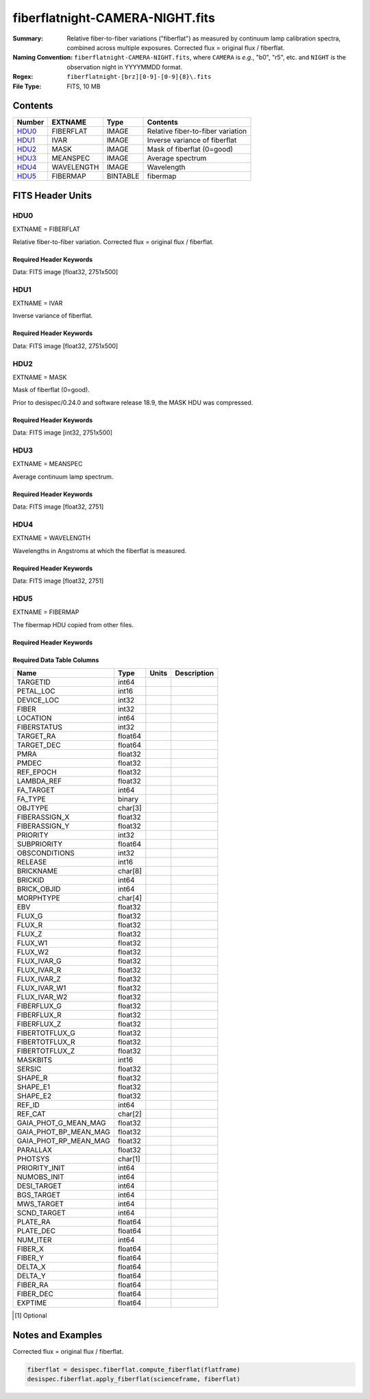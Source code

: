 ================================
fiberflatnight-CAMERA-NIGHT.fits
================================

:Summary: Relative fiber-to-fiber variations ("fiberflat") as measured by
    continuum lamp calibration spectra, combined across multiple exposures.
    Corrected flux = original flux / fiberflat.
:Naming Convention: ``fiberflatnight-CAMERA-NIGHT.fits``, where ``CAMERA`` is
    *e.g.*, "b0", "r5", etc. and ``NIGHT`` is the observation night in
    YYYYMMDD format.
:Regex: ``fiberflatnight-[brz][0-9]-[0-9]{8}\.fits``
:File Type: FITS, 10 MB

Contents
========

====== ========== ======== =================================
Number EXTNAME    Type     Contents
====== ========== ======== =================================
HDU0_  FIBERFLAT  IMAGE    Relative fiber-to-fiber variation
HDU1_  IVAR       IMAGE    Inverse variance of fiberflat
HDU2_  MASK       IMAGE    Mask of fiberflat (0=good)
HDU3_  MEANSPEC   IMAGE    Average spectrum
HDU4_  WAVELENGTH IMAGE    Wavelength
HDU5_  FIBERMAP   BINTABLE fibermap
====== ========== ======== =================================


FITS Header Units
=================

HDU0
----

EXTNAME = FIBERFLAT

Relative fiber-to-fiber variation.  Corrected flux = original flux / fiberflat.

Required Header Keywords
~~~~~~~~~~~~~~~~~~~~~~~~

.. collapse:: Required Header Keywords table

    .. rst-class:: keywords

    ============= =========================================================== ======= ====================================================
    KEY           Example Value                                               Type    Comment
    ============= =========================================================== ======= ====================================================
    NAXIS1        2751                                                        int
    NAXIS2        500                                                         int
    EXPID         91342                                                       int     Exposure number
    EXPFRAME      0                                                           int     Frame number
    FLAVOR        science                                                     str     Observation type
    SEQUENCE      Spectrographs                                               str     OCS Sequence name
    PURPOSE       Main Survey                                                 str     Purpose of observing night
    PROGRAM       CALIB DESI-CALIB-00 LEDs only                               str     Program name
    PROPID        2020B-5000                                                  str     Proposal ID
    OBSERVER      DESIObserver                                                str     Names of observers
    LEAD          RunManager                                                  str     Lead observer
    INSTRUME      DESI                                                        str     Instrument name
    OBSERVAT      KPNO                                                        str     Observatory name
    OBS-LAT       31.96403                                                    str     [deg] Observatory latitude
    OBS-LONG      -111.59989                                                  str     [deg] Observatory east longitude
    OBS-ELEV      2097.0                                                      float   [m] Observatory elevation
    TELESCOP      KPNO 4.0-m telescope                                        str     Telescope name
    CORRCTOR      DESI Corrector                                              str     Corrector Identification
    NIGHT         20210606                                                    int     Observing night
    TIMESYS       UTC                                                         str     Time system used for date-obs
    DATE-OBS      2021-06-07T00:37:22.927269888                               str     [UTC] Observation data and start tim
    TIME-OBS      2021-06-06T00:37:22.927269888                               str     [UTC] Observation start time
    MJD-OBS       59372.02595981                                              float   Modified Julian Date of observation
    OPENSHUT      2021-06-07T00:37:23.710751                                  Unknown Time shutter opened
    ST            10:13:31.760000                                             str     Local Sidereal time at observation start (HH:MM
    EXPTIME       120.04                                                      float   [s] Actual exposure time
    DELTARA       0.0                                                         float   [arcsec] Offset], right ascension, observer inp
    DELTADEC      0.0                                                         float   [arcsec] Offset], declination, observer input
    VCCD          ON                                                          str     True (ON) if CCD voltage is on
    VCCDON        2021-05-19T22:18:47.035384                                  str     Time when CCD voltage was turned on
    VCCDSEC       1563696.6                                                   float   [s] CCD on time in seconds
    EQUINOX       2000.0                                                      float   Epoch of observation
    SPECGRPH      0                                                           int     Spectrograph logical name (SP)
    SPECID        4                                                           int     Spectrograph serial number (SM)
    FEEBOX        lbnl081                                                     str     CCD Controller serial number
    VESSEL        15                                                          int     Cryostat serial number
    FEEVER        v20160312                                                   str     CCD Controller version
    FEEPOWER      ON                                                          str     FEE power status
    FEEDMASK      2134851391                                                  int     FEE dac mask
    FEECMASK      1048575                                                     int     FEE clk mask
    CCDTEMP       850.0                                                       float   [deg C] CCD controller CCD temperature
    RADESYS       FK5                                                         str     Coordinate reference frame of major/minor axes
    DOSVER        trunk                                                       str     DOS software version
    OCSVER        1.2                                                         float   OCS software version
    CONSTVER      DESI:CURRENT                                                str     Constants version
    INIFILE       /data/msdos/dos_home/architectures/kpno/desi.ini            str     DOS Configuration
    CLOCK0        3.9999,-4.0002                                              str     [V] high rail, low rail
    CCDSECD       [2049:4096, 2049:4096]                                      str     CCD section for quadrant D
    CLOCK17       3.9999,-4.0002                                              str     [V] high rail, low rail
    DELAYS        13, 13, 25, 25, 8, 3000, 7, 7, 400, 7                       str     [10] Delay settings
    BIASSECD      [2117:2180, 2114:4161]                                      str     Bias section for quadrant D
    DATASECD      [2181:4228, 2114:4161]                                      str     Data section for quadrant D
    CLOCK14       3.0,-7.0002                                                 str     [V] high rail, low rail
    PRRSECC       [5:2052, 4162:4162]                                         str     Row prescan section for quadrant C
    CCDSECC       [1:2048, 2049:4096]                                         str     CCD section for quadrant C
    CPUTEMP       56.0097                                                     float   [deg C] CCD controller CPU temperature
    BIASSECA      [2053:2116, 2:2049]                                         str     Bias section for quadrant A
    DAC13         -5.0006,-4.9816                                             str     [V] set value, measured value
    OFFSET5       -1.100000023841858,0.0105                                   str     [V] set value, measured value
    DAC0          15.9998,15.965                                              str     [V] set value, measured value
    DAC11         26.9998,26.9049                                             str     [V] set value, measured value
    OFFSET6       -1.100000023841858,0.0158                                   str     [V] set value, measured value
    OFFSET2       -1.5,15.8311                                                str     [V] set value, measured value
    CLOCK15       0.0,0.0                                                     str     [V] high rail, low rail
    TRIMSECB      [2181:4228, 2:2049]                                         str     Trim section for quadrant B
    ORSECC        [5:2052, 2082:2113]                                         str     Row overscan section for quadrant C
    BIASSECB      [2117:2180, 2:2049]                                         str     Bias section for quadrant B
    OFFSET1       -1.5,15.8208                                                str     [V] set value, measured value
    ORSECA        [5:2052, 2050:2081]                                         str     Row overscan section for quadrant A
    CAMERA        b0                                                          str     Camera name
    CLOCK1        3.9999,-4.0002                                              str     [V] high rail, low rail
    DETSECC       [1:2048, 2049:4096]                                         str     Detector section for quadrant C
    DAC5          0.0,0.0158                                                  str     [V] set value, measured value
    TRIMSECC      [5:2052, 2114:4161]                                         str     Trim section for quadrant C
    DAC7          0.0,0.0105                                                  str     [V] set value, measured value
    DAC3          15.9998,15.965                                              str     [V] set value, measured value
    ORSECD        [2181:4228, 2082:2113]                                      str     Row bias section for quadrant D
    CCDSECB       [2049:4096, 1:2048]                                         str     CCD section for quadrant B
    DAC1          15.9998,15.8208                                             str     [V] set value, measured value
    DAC8          26.9998,26.6081                                             str     [V] set value, measured value
    CCDSIZE       4162,4232                                                   str     CCD size in pixels (rows, columns)
    CASETEMP      56.3689                                                     float   [deg C] CCD controller case temperature
    PRESECA       [1:4, 2:2049]                                               str     Prescan section for quadrant A
    CLOCK3        6.9999,-2.0001                                              str     [V] high rail, low rail
    SETTINGS      detectors_sm_20210128.json                                  str     Name of DESI CCD settings file
    OFFSET3       -1.5,15.965                                                 str     [V] set value, measured value
    OFFSET0       -1.5,15.965                                                 str     [V] set value, measured value
    DETSECD       [2049:4096, 2049:4096]                                      str     Detector section for quadrant D
    AMPSECB       [2049:4096, 2048:1]                                         str     AMP section for quadrant B
    DATASECA      [5:2052, 2:2049]                                            str     Data section for quadrant A
    CLOCK2        3.9999,-4.0002                                              str     [V] high rail, low rail
    BLDTIME       0.3504                                                      float   [s] Time to build image
    CCDNAME       CCDSM4B                                                     str     CCD name
    PRRSECA       [5:2052, 1:1]                                               str     Row prescan section for quadrant A
    DAC14         0.0,0.8216                                                  str     [V] set value, measured value
    CCDCFG        default_sta_20210128.cfg                                    str     CCD configuration file
    PRESECB       [4229:4232, 2:2049]                                         str     Prescan section for quadrant B
    CDSPARMS      400, 400, 8, 1000                                           str     CDS parameters
    CRYOTEMP [1]_ 162.97                                                      float   [deg K] Cryostat CCD temperature
    CLOCK6        3.9999,-4.0002                                              str     [V] high rail, low rail
    DATASECB      [2181:4228, 2:2049]                                         str     Data section for quadrant B
    CLOCK11       0.0,0.0                                                     str     [V] high rail, low rail
    DAC9          26.9998,26.9346                                             str     [V] set value, measured value
    DAC2          15.9998,15.8208                                             str     [V] set value, measured value
    DAC6          0.0,0.0158                                                  str     [V] set value, measured value
    DETSECA       [1:2048, 1:2048]                                            str     Detector section for quadrant A
    CLOCK13       3.0,-7.0002                                                 str     [V] high rail, low rail
    DATASECC      [5:2052, 2114:4161]                                         str     Data section for quadrant C
    CLOCK16       0.0,0.0                                                     str     [V] high rail, low rail
    CLOCK9        3.0,-7.0002                                                 str     [V] high rail, low rail
    TRIMSECA      [5:2052, 2:2049]                                            str     Trim section for quadrant A
    DAC15         19.9997,20.0616                                             str     [V] set value, measured value
    AMPSECD       [4096:2049, 4096:2049]                                      str     AMP section for quadrant D
    DAC17         -0.0,0.0366                                                 str     [V] set value, measured value
    DETSECB       [2049:4096, 1:2048]                                         str     Detector section for quadrant B
    PRRSECD       [2181:4228, 4162:4162]                                      str     Row prescan section for quadrant D
    PRRSECB       [2181:4228, 1:1]                                            str     Row prescan section for quadrant B
    CLOCK8        3.0,-7.0002                                                 str     [V] high rail, low rail
    OFFSET4       -1.100000023841858,0.0053                                   str     [V] set value, measured value
    AMPSECC       [2048:1, 2049:4096]                                         str     AMP section for quadrant C
    CCDTMING      flatdark_sta_timing.txt                                     str     CCD timing file
    TRIMSECD      [2181:4228, 2114:4161]                                      str     Trim section for quadrant D
    CCDPREP       purge,clear                                                 str     CCD prep actions
    CLOCK18       3.9999,-4.0002                                              str     [V] high rail, low rail
    PRESECD       [4229:4232, 2114:4161]                                      str     Prescan section for quadrant D
    DAC4          0.0,0.0105                                                  str     [V] set value, measured value
    DAC16         0.0,65.6502                                                 str     [V] set value, measured value
    BIASSECC      [2053:2116, 2114:4161]                                      str     Bias section for quadrant C
    ORSECB        [2181:4228, 2050:2081]                                      str     Row overscan section for quadrant B
    CLOCK10       3.0,-7.0002                                                 str     [V] high rail, low rail
    DETECTOR      sn22797                                                     str     Detector (ccd) identification
    CLOCK7        6.9999,-2.0001                                              str     [V] high rail, low rail
    DAC10         26.9998,26.8456                                             str     [V] set value, measured value
    CLOCK5        3.9999,-4.0002                                              str     [V] high rail, low rail
    AMPSECA       [1:2048, 1:2048]                                            str     AMP section for quadrant A
    CLOCK12       3.0,-7.0002                                                 str     [V] high rail, low rail
    PRESECC       [1:4, 2114:4161]                                            str     Prescan section for quadrant C
    CRYOPRES [1]_ 1.002e-07                                                   str     [mb] Cryostat pressure (IP)
    DAC12         4.9997,22.62                                                str     [V] set value, measured value
    OFFSET7       -1.100000023841858,0.0105                                   str     [V] set value, measured value
    CLOCK4        3.9999,-4.0002                                              str     [V] high rail, low rail
    DIGITIME      54.7987                                                     float   [s] Time to digitize image
    PGAGAIN       5                                                           int     Controller gain
    CCDSECA       [1:2048, 1:2048]                                            str     CCD section for quadrant A
    REQTIME       120.0                                                       float   [s] Requested exposure time
    OBSID         kp4m20210607t003722                                         str     Unique observation identifier
    PROCTYPE      RAW                                                         str     Data processing level
    PRODTYPE      image                                                       str     Data product type
    CHECKSUM      9aCgFaCZ9aCdCaCZ                                            str     HDU checksum updated 2022-02-06T08:13:11
    DATASUM       4268167737                                                  str     data unit checksum updated 2022-02-06T08:13:11
    GAINA         1.133                                                       float   e/ADU (gain applied to image)
    SATULEVA      65535.0                                                     float   saturation or non lin. level, in ADU, inc. bias
    OSTEPA        1.2530904947198                                             float   ADUs (max-min of median overscan per row)
    OMETHA        AVERAGE                                                     str     use average overscan
    OVERSCNA      1209.671055084825                                           float   ADUs (gain not applied)
    OBSRDNA       4.085456675058811                                           float   electrons (gain is applied)
    SATUELEA      72880.5976945889                                            float   saturation or non lin. level, in electrons
    GAINB         1.117                                                       float   e/ADU (gain applied to image)
    SATULEVB      65535.0                                                     float   saturation or non lin. level, in ADU, inc. bias
    OSTEPB        1.01353762880899                                            float   ADUs (max-min of median overscan per row)
    OMETHB        AVERAGE                                                     str     use average overscan
    OVERSCNB      1198.692841450332                                           float   ADUs (gain not applied)
    OBSRDNB       2.953525302217383                                           float   electrons (gain is applied)
    SATUELEB      71863.65509609997                                           float   saturation or non lin. level, in electrons
    GAINC         1.122                                                       float   e/ADU (gain applied to image)
    SATULEVC      65535.0                                                     float   saturation or non lin. level, in ADU, inc. bias
    OSTEPC        1.285695178230526                                           float   ADUs (max-min of median overscan per row)
    OMETHC        AVERAGE                                                     str     use average overscan
    OVERSCNC      1190.789779784249                                           float   ADUs (gain not applied)
    OBSRDNC       3.539433190358737                                           float   electrons (gain is applied)
    SATUELEC      72194.20386708208                                           float   saturation or non lin. level, in electrons
    GAIND         1.122                                                       float   e/ADU (gain applied to image)
    SATULEVD      65535.0                                                     float   saturation or non lin. level, in ADU, inc. bias
    OSTEPD        0.9090212500377675                                          float   ADUs (max-min of median overscan per row)
    OMETHD        AVERAGE                                                     str     use average overscan
    OVERSCND      1181.653571158484                                           float   ADUs (gain not applied)
    OBSRDND       3.286804241230265                                           float   electrons (gain is applied)
    SATUELED      72204.4546931602                                            float   saturation or non lin. level, in electrons
    FIBERMIN      0                                                           int
    LONGSTRN      OGIP 1.0                                                    str     The OGIP Long String Convention may be used.
    MODULE        CI                                                          str     Image Sources/Component
    FRAMES        None                                                        Unknown Number of Frames in Archive
    COSMSPLT      F                                                           bool    Cosmics split exposure if true
    MAXSPLIT      0                                                           int     Number of allowed exposure splits
    OBSTYPE       FLAT                                                        str     Spectrograph observation type
    MANIFEST      F                                                           bool    DOS exposure manifest
    OBJECT                                                                    str     Object name
    NTSSURVY [1]_ na                                                          str     NTS survey name
    SEQID         3 requests                                                  str     Exposure sequence identifier
    SEQNUM        1                                                           int     Number of exposure in sequence
    SEQTOT        3                                                           int     Total number of exposures in sequence
    SEQSTART [1]_ 2021-06-07T00:37:19.875612                                  str     Start time of sequence processing
    CAMSHUT       open                                                        str     Shutter status during observation
    WHITESPT [1]_ T                                                           bool    Telescope is at whitespot
    ZENITH [1]_   F                                                           bool    Telescope is at zenith
    SEANNEX [1]_  F                                                           bool    Telescope is at SE annex
    BEYONDP [1]_  F                                                           bool    Telescope is beyond pole
    FIDUCIAL [1]_ off                                                         str     Fiducials status during observation
    AIRMASS [1]_  1.521278                                                    float   Airmass
    FOCUS [1]_    1143.6,-727.1,-829.6,5.1,35.1,-0.0                          str     Telescope focus settings
    PMREADY [1]_  T                                                           bool    Primary mirror ready
    DOMEAZ [1]_   106.784                                                     float   [deg] Dome azimuth angle
    DOMINPOS [1]_ T                                                           bool    Dome is in position
    GUIDOFFR [1]_ 0.0                                                         float   [arcsec] Cummulative guider offset (RA)
    GUIDOFFD [1]_ -0.0                                                        float   [arcsec] Cummulative guider offset (dec)
    SUNRA [1]_    75.340488                                                   float   [deg] Sun RA at start of exposure
    SUNDEC [1]_   22.752292                                                   float   [deg] Sun declination at start of exposure
    MOONDEC [1]_  11.86839                                                    float   [deg] Moon declination at start of exposure
    MOONRA [1]_   37.518292                                                   float   [deg] Moon RA at start of exposure
    MOONSEP [1]_  56.776                                                      float   [deg] Moon Separation
    MOUNTAZ [1]_  286.506397                                                  float   [deg] Mount azimuth angle
    MOUNTDEC [1]_ 31.963302                                                   float   [deg] Mount declination
    MOUNTEL [1]_  41.036698                                                   float   [deg] Mount elevation angle
    MOUNTHA [1]_  58.478595                                                   float   [deg] Mount hour angle
    INCTRL [1]_   F                                                           bool    DESI in control
    INPOS [1]_    T                                                           bool    Mount in position
    MNTOFFD [1]_  -0.0                                                        float   [arcsec] Mount offset (dec)
    MNTOFFR [1]_  -0.0                                                        float   [arcsec] Mount offset (RA)
    PARALLAC [1]_ 73.493607                                                   float   [deg] Parallactic angle
    SKYDEC [1]_   31.963302                                                   float   [deg] Telescope declination (pointing on sky)
    SKYRA [1]_    94.904717                                                   float   [deg] Telescope right ascension (pointing on sk
    TARGTDEC [1]_ 31.963305                                                   float   [deg] Target declination (to TCS)
    TARGTRA [1]_  88.232751                                                   float   [deg] Target right ascension (to TCS)
    TARGTAZ [1]_  288.686999                                                  float   [deg] Target azimuth
    TARGTEL [1]_  35.641227                                                   float   [deg] Target elevation
    TRGTOFFD [1]_ 0.0                                                         float   [arcsec] Telescope target offset (dec)
    TRGTOFFR [1]_ 0.0                                                         float   [arcsec] Telescope target offset (RA)
    ZD [1]_       48.963302                                                   float   [deg] Telescope zenith distance
    TCSST [1]_    10:13:31.995                                                str     Local Sidereal time reported by TCS (HH:MM:SS)
    TCSMJD [1]_   59372.026394                                                float   MJD reported by TCS
    SEEING [1]_   None                                                        Unknown [arcsec] ETC/PM seeing
    TRANSPAR [1]_ None                                                        Unknown ETC/PM transparency
    ADCCORR       F                                                           bool    Correct pointing for ADC setting if True
    ADC1PHI [1]_  123.200072                                                  float   [deg] ADC 1 angle
    ADC2PHI [1]_  151.330141                                                  float   [deg] ADC 2 angle
    ADC1HOME [1]_ F                                                           bool    ADC 1 at home position if True
    ADC2HOME [1]_ F                                                           bool    ADC 2 at home position if True
    ADC1NREV [1]_ 0.0                                                         float   ADC 1 number of revs
    ADC2NREV [1]_ -1.0                                                        float   ADC 2 number of revs
    ADC1STAT [1]_ STOPPED                                                     str     ADC 1 status
    ADC2STAT [1]_ STOPPED                                                     str     ADC 2 status
    HEXPOS [1]_   1143.6,-727.1,-829.6,5.1,35.1,-0.0                          str     Hexapod position
    HEXTRIM [1]_  0.0,0.0,0.0,0.0,0.0,0.0                                     str     Hexapod trim values
    ROTOFFST [1]_ 0.0                                                         float   [arcsec] Rotator offset
    ROTENBLD [1]_ F                                                           bool    Rotator enabled
    ROTRATE [1]_  0.0                                                         float   [arcsec/min] Rotator rate
    RESETROT      F                                                           bool    DOS Control: reset hex rotator
    GUIDMODE      catalog                                                     str     Guider mode
    SPCGRPHS      SP0,SP1,SP2,SP3,SP4,SP5,SP6,SP7,SP8,SP9                     str     Participating spectrograph
    ILLSPECS [1]_ SP0,SP1,SP2,SP3,SP4,SP5,SP6,SP7,SP8,SP9                     str     Participating illuminate s
    CCDSPECS [1]_ SP0,SP1,SP2,SP3,SP4,SP5,SP6,SP7,SP8,SP9                     str     Participating ccd spectrog
    UPSSTAT [1]_  SUCCESS                                                     str     UPS Status
    FILENAME      /exposures/desi/20210606/00091342/desi-00091342.fits.fz     str     Name of (F
    EXCLUDED                                                                  str     Components excluded from this exposure
    TCSKRA [1]_   1.5 0 0                                                     str     TCS Kalman (RA)
    TCSKDEC [1]_  1.5 0 0                                                     str     TCS Kalman (dec)
    TCSGRA [1]_   0.3                                                         float   TCS simple gain (RA)
    TCSGDEC [1]_  0.3                                                         float   TCS simple gain (dec)
    TCSMFRA [1]_  1                                                           int     TCS moving filter length (RA)
    TCSMFDEC [1]_ 1                                                           int     TCS moving filter length (dec)
    TCSPIRA [1]_  1.0,0.0,0.0,0.0                                             str     TCS PI settings (P, I (gain, error window, satu
    TCSPIDEC [1]_ 1.0,0.0,0.0,0.0                                             str     TCS PI settings (P, I (gain, error window, satu
    NSPEC         500                                                         int     Number of spectra
    WAVEMIN       3600.0                                                      float   First wavelength [Angstroms]
    WAVEMAX       5800.0                                                      float   Last wavelength [Angstroms]
    WAVESTEP      0.8                                                         float   Wavelength step size [Angstroms]
    SPECTER       0.10.0                                                      str     https://github.com/desihub/specter
    IN_PSF        SPECPROD/exposures/20210606/00091342/psf-b0-00091342.fits   str     Input sp
    IN_IMG        SPECPROD/preproc/20210606/00091342/preproc-b0-00091342.fits str
    ORIG_PSF      SPECPROD/calibnight/20210606/psfnight-b0-20210606.fits      str
    CHI2PDF       1.102403823484989                                           float
    BUNIT                                                                     str     adimensional quantity to divide to flatfield a frame
    USEAOS [1]_   F                                                           bool    DOS Control: AOS data available if true
    SPLITIDS [1]_ 80644                                                       str     List of expids for split exposures
    SHACKC [1]_   13.9                                                        float   [deg C] temperature at shack ceiling
    TTRUSTTT [1]_ 9.2                                                         float   [deg] Telescope truss STT temperature
    UTILWALL [1]_ 9.0                                                         float   [deg C] temperature at utility room wall
    DOMERLOW [1]_ 9.1                                                         float   [deg C] temperature at dome right, lower
    TPMNIBT [1]_  4.6                                                         float   [deg] Telescope mirror NIB temperature
    TPMEITT [1]_  4.7                                                         float   [deg] Telescope mirror EIT temperature
    PLATFORM [1]_ 12.4                                                        float   [deg C] temperature at platform
    THINGEW [1]_  9.0                                                         float   [deg] Telescope hinge W temperature
    HUMIDITY [1]_ 32.0                                                        float   [%] (outside) humidity
    DOMSHUTU [1]_ not open                                                    str     Upper dome shutter
    FLOOR [1]_    11.1                                                        float   [deg C] temperature at floor (LCR)
    DOMELLOW [1]_ 9.3                                                         float   [deg C] temperature at dome left, lower
    TCSOTEMP [1]_ 7.1                                                         float   [deg] Telescope center section out temperature
    OUTTEMP [1]_  0.0                                                         float   [deg C] outside temperature
    TGLYCOLO [1]_ -0.8                                                        float   [deg] Telescope glycol out temperature
    TTRUNTTT [1]_ 8.8                                                         float   [deg] Telescope truss NTT temperature
    PMCOOL [1]_   on                                                          str     Primary mirror cooling
    TTRUSTBT [1]_ 8.3                                                         float   [deg] Telescope truss STB temperature
    CFLOOR [1]_   5.8                                                         float   [deg C] temperature on C floor
    TCITTEMP [1]_ 0.0                                                         float   [deg] Telescope chimney IT temperature
    TSERVO [1]_   4.4                                                         float   Telescope servo setpoint
    WINDDIR [1]_  298.0                                                       float   [deg] wind direction
    TTRWTEMP [1]_ 9.9                                                         float   [deg] Telescope top ring W temperature
    TPMRTDT [1]_  4.52                                                        float   [deg] Telescope mirror RTD temperature
    DOMLIGHL [1]_ off                                                         str     Low dome lights
    AMBIENTS [1]_ 13.1                                                        float   [deg C] ambient temperature south
    TPMSTAT [1]_  soft air                                                    str     Telescope mirror status
    TPMSITT [1]_  4.5                                                         float   [deg] Telescope mirror SIT temperature
    SHACKW [1]_   11.6                                                        float   [deg C] temperature at shack wall
    TTRUWTBT [1]_ 8.0                                                         float   [deg] Telescope truss WTB temperature
    NWALLIN [1]_  12.1                                                        float   [deg C] temperature at north wall inside
    DOMERUP [1]_  10.3                                                        float   [deg C] temperature at dome right, upper
    TPMWOTT [1]_  5.4                                                         float   [deg] Telescope mirror WOT temperature
    DOMEBUP [1]_  14.6                                                        float   [deg C] temperature at dome back, upper
    TPMDESIT [1]_ 4.4                                                         float   [deg] Telescope mirror desired temperature
    TPCOTEMP [1]_ 4.7                                                         float   [deg] Telescope primary cell out temperature
    TTRUTSTT [1]_ 9.8                                                         float   [deg] Telescope truss TST temperature
    TPMWIBT [1]_  4.5                                                         float   [deg] Telescope mirror WIB temperature
    TPMEOBT [1]_  4.5                                                         float   [deg] Telescope mirror EOB temperature
    OUTWATTS [1]_ 4600.0,6900.0,4200.0                                        str     [W] UPS Phase A, B, C output watts
    COMPDEW [1]_  -7.2                                                        float   [deg C] Computer room dewpoint
    ROOF [1]_     7.3                                                         float   [deg C] temperature on roof
    AMNIENTN [1]_ 11.6                                                        float   [deg C] ambient temperature north
    TAIRTEMP [1]_ 8.712                                                       float   [deg] Telescope air temperature
    COMPAMB [1]_  17.2                                                        float   [deg C] Computer room ambient temperature
    TPR1HUM [1]_  0.0                                                         float   Telescope probe 1 humidity
    TRUSTEMP [1]_ 10.133                                                      float   [deg] Average Telescope truss temperature (only
    WINDSPD [1]_  6.0                                                         float   [m/s] wind speed
    PMCOVER [1]_  open                                                        str     Primary mirror cover
    TDEWPNT [1]_  -8.51                                                       float   Telescope air dew point
    TELBASE [1]_  6.2                                                         float   [deg C] temperature at telescope base
    TPMWITT [1]_  4.7                                                         float   [deg] Telescope mirror WIT temperature
    COMPHUM [1]_  13.3                                                        float   [%] Computer room humidity
    TTRUTSMT [1]_ 10.4                                                        float   [deg] Telescope truss TSM temperature
    NWALLOUT [1]_ 6.3                                                         float   [deg C] temperature at north wall outside
    TAIRITMP [1]_ 7.9                                                         float   [deg] Telescope air in temperature
    TPMNOBT [1]_  4.8                                                         float   [deg] Telescope mirror NOB temperature
    TPCITEMP [1]_ 4.7                                                         float   [deg] Telescope primary cell in temperature
    TTRUNTBT [1]_ 8.1                                                         float   [deg] Telescope truss NTB temperature
    TFLOWIN [1]_  9.8                                                         float   Telescope flow rate in
    EWALLCMP [1]_ 7.8                                                         float   [deg C] temperature at east wall, computer room
    TDBTEMP [1]_  5.1                                                         float   [deg] Telescope dec bore temperature
    TCASITMP [1]_ 0.0                                                         float   [deg] Telescope Cass Cage in temperature
    TCSITEMP [1]_ 4.7                                                         float   [deg] Telescope center section in temperature
    STAIRSU [1]_  10.1                                                        float   [deg C] temperature at stairs, upper
    TPMNITT [1]_  4.8                                                         float   [deg] Telescope mirror NIT temperature
    TPMSOBT [1]_  4.6                                                         float   [deg] Telescope mirror SOB temperature
    TCOWTEMP [1]_ 0.0                                                         float   [deg] Telescope chimney OW temperature
    TTRUWTTT [1]_ 8.8                                                         float   [deg] Telescope truss WTT temperature
    STAIRSL [1]_  9.2                                                         float   [deg C] temperature at stairs, lower
    WWALLOUT [1]_ 6.9                                                         float   [deg C] temperature at west wall outside
    INAMPS [1]_   66.0                                                        float   [A] UPS total input current
    DEWPOINT [1]_ 20.1                                                        float   [deg C] (outside) dewpoint
    PMIRTEMP [1]_ 4.787                                                       float   [deg] Average primary mirror temperature (nit,e
    TPR1TEMP [1]_ 0.0                                                         float   [deg] Telescope probe1 temperature
    UTILROOM [1]_ 9.4                                                         float   [deg C] temperature in utilitiy room
    TAIRFLOW [1]_ 1.121                                                       float   Telescope air flow
    WWALLIN [1]_  11.2                                                        float   [deg C] temperature at west wall inside
    EWALLCOU [1]_ 7.0                                                         float   [deg C] temperature at east wall, Coude room
    BATTERY [1]_  100.0                                                       float   [%] UPS Battery left
    TGLYCOLI [1]_ -2.2                                                        float   [deg] Telescope glycol in temperature
    PRESSURE [1]_ 795.0                                                       float   [torr] (outside) air pressure
    DOMSHUTL [1]_ not open                                                    str     Lower dome shutter
    TCIBTEMP [1]_ 0.0                                                         float   [deg] Telescope chimney IB temperature
    ROOFAMB [1]_  7.3                                                         float   [deg C] ambient temperature on roof
    SECLEFT [1]_  5604.0                                                      float   [s] UPS Seconds left
    DOMELUP [1]_  12.8                                                        float   [deg C] temperature at dome left, upper
    STAIRSM [1]_  9.7                                                         float   [deg C] temperature at stairs, mid
    TFLOWOUT [1]_ 10.0                                                        float   Telescope flow rate out
    TTRUETTT [1]_ 8.8                                                         float   [deg] Telescope truss ETT temperature
    DOMLIGHH [1]_ off                                                         str     High dome lights
    TPR2HUM [1]_  0.0                                                         float   Telescope probe 2 humidity
    TPMEOTT [1]_  4.7                                                         float   [deg] Telescope mirror EOT temperature
    ALARM-ON [1]_ F                                                           bool    UPS active alarm condition
    TCOSTEMP [1]_ 0.0                                                         float   [deg] Telescope chimney OS temperature
    THINGES [1]_  9.7                                                         float   [deg] Telescope hinge S temperature
    TTRSTEMP [1]_ 9.8                                                         float   [deg] Telescope top ring S temperature
    TTRUSTST [1]_ 10.8                                                        float   [deg] Telescope truss STS temperature
    TTRUTSBT [1]_ 10.2                                                        float   [deg] Telescope truss TSB temperature
    TPMSIBT [1]_  4.5                                                         float   [deg] Telescope mirror SIB temperature
    TTRUETBT [1]_ -7.9                                                        float   [deg] Telescope truss ETB temperature
    TAIROTMP [1]_ 3.7                                                         float   [deg] Telescope air out temperature
    TPMNOTT [1]_  4.9                                                         float   [deg] Telescope mirror NOT temperature
    COMPTEMP [1]_ 22.3                                                        float   [deg C] Computer room hygrometer temperature
    ALARM [1]_    F                                                           bool    UPS major alarm or check battery
    TCIMTEMP [1]_ 0.0                                                         float   [deg] Telescope chimney IM temperature
    TPMWOBT [1]_  4.8                                                         float   [deg] Telescope mirror WOB temperature
    TPMEIBT [1]_  4.6                                                         float   [deg] Telescope mirror EIB temperature
    TPMSOTT [1]_  4.6                                                         float   [deg] Telescope mirror SOT temperature
    TCASOTMP [1]_ 6.8                                                         float   [deg] Telescope Cass Cage out temperature
    GUST [1]_     4.5                                                         float   [m/s] Wind gusts speed
    TPR2TEMP [1]_ 0.0                                                         float   [deg] Telescope probe2 temperature
    TPMAVERT [1]_ 4.781                                                       float   [deg] Telescope mirror averagetemperature
    DOMEBLOW [1]_ 11.8                                                        float   [deg C] temperature at dome back, lower
    SKYLEVEL [1]_ 8.153                                                       float   counts?] ETC sky level
    ============= =========================================================== ======= ====================================================

Data: FITS image [float32, 2751x500]

HDU1
----

EXTNAME = IVAR

Inverse variance of fiberflat.

Required Header Keywords
~~~~~~~~~~~~~~~~~~~~~~~~

.. collapse:: Required Header Keywords table

   .. rst-class:: keywords

    ======== ================ ==== ==============================================
    KEY      Example Value    Type Comment
    ======== ================ ==== ==============================================
    NAXIS1   2751             int
    NAXIS2   500              int
    BUNIT                     str  inverse variance, adimensional
    CHECKSUM 75OIA2LF92LFA2LF str  HDU checksum updated 2021-07-07T19:21:58
    DATASUM  2784291411       str  data unit checksum updated 2021-07-07T19:21:58
    ======== ================ ==== ==============================================

Data: FITS image [float32, 2751x500]

HDU2
----

EXTNAME = MASK

Mask of fiberflat (0=good).

Prior to desispec/0.24.0 and software release 18.9, the MASK HDU was compressed.

Required Header Keywords
~~~~~~~~~~~~~~~~~~~~~~~~

.. collapse:: Required Header Keywords table

   .. rst-class:: keywords

    ======== ================ ==== ==============================================
    KEY      Example Value    Type Comment
    ======== ================ ==== ==============================================
    NAXIS1   2751             int  Number of wavelengths
    NAXIS2   500              int  Number of spectra (number of rows)
    BSCALE   1                int
    BZERO    2147483648       int
    CHECKSUM TDeFWDbFTDbFTDbF str  HDU checksum updated 2021-07-07T19:21:58
    DATASUM  687822           str  data unit checksum updated 2021-07-07T19:21:58
    ======== ================ ==== ==============================================

Data: FITS image [int32, 2751x500]

HDU3
----

EXTNAME = MEANSPEC

Average continuum lamp spectrum.

Required Header Keywords
~~~~~~~~~~~~~~~~~~~~~~~~

.. collapse:: Required Header Keywords table

   .. rst-class:: keywords

    ======== ================= ==== ==============================================
    KEY      Example Value     Type Comment
    ======== ================= ==== ==============================================
    NAXIS1   2751              int  Number of wavelengths
    BUNIT    electron/Angstrom str
    CHECKSUM nXJGnXGFnXGFnXGF  str  HDU checksum updated 2021-07-07T19:21:58
    DATASUM  2097385325        str  data unit checksum updated 2021-07-07T19:21:58
    ======== ================= ==== ==============================================

Data: FITS image [float32, 2751]

HDU4
----

EXTNAME = WAVELENGTH

Wavelengths in Angstroms at which the fiberflat is measured.

Required Header Keywords
~~~~~~~~~~~~~~~~~~~~~~~~

.. collapse:: Required Header Keywords table

   .. rst-class:: keywords

    ======== ================ ==== ==============================================
    KEY      Example Value    Type Comment
    ======== ================ ==== ==============================================
    NAXIS1   2751             int  Number of wavelengths
    BUNIT    Angstrom         str
    CHECKSUM 4nG56kG34kG34kG3 str  HDU checksum updated 2021-07-07T19:21:58
    DATASUM  2458411755       str  data unit checksum updated 2021-07-07T19:21:58
    ======== ================ ==== ==============================================

Data: FITS image [float32, 2751]

HDU5
----

EXTNAME = FIBERMAP

The fibermap HDU copied from other files.

Required Header Keywords
~~~~~~~~~~~~~~~~~~~~~~~~

.. collapse:: Required Header Keywords table

   .. rst-class:: keywords

    ======== ================ ==== ==============================================
    KEY      Example Value    Type Comment
    ======== ================ ==== ==============================================
    NAXIS1   373              int  length of dimension 1
    NAXIS2   500              int  length of dimension 2
    ENCODING ascii            str
    CHECKSUM 2imG4ZkE2fkE2ZkE str  HDU checksum updated 2021-07-07T19:21:58
    DATASUM  508954227        str  data unit checksum updated 2021-07-07T19:21:58
    ======== ================ ==== ==============================================

Required Data Table Columns
~~~~~~~~~~~~~~~~~~~~~~~~~~~

.. rst-class:: columns

===================== ======= ===== ===========
Name                  Type    Units Description
===================== ======= ===== ===========
TARGETID              int64
PETAL_LOC             int16
DEVICE_LOC            int32
FIBER                 int32
LOCATION              int64
FIBERSTATUS           int32
TARGET_RA             float64
TARGET_DEC            float64
PMRA                  float32
PMDEC                 float32
REF_EPOCH             float32
LAMBDA_REF            float32
FA_TARGET             int64
FA_TYPE               binary
OBJTYPE               char[3]
FIBERASSIGN_X         float32
FIBERASSIGN_Y         float32
PRIORITY              int32
SUBPRIORITY           float64
OBSCONDITIONS         int32
RELEASE               int16
BRICKNAME             char[8]
BRICKID               int64
BRICK_OBJID           int64
MORPHTYPE             char[4]
EBV                   float32
FLUX_G                float32
FLUX_R                float32
FLUX_Z                float32
FLUX_W1               float32
FLUX_W2               float32
FLUX_IVAR_G           float32
FLUX_IVAR_R           float32
FLUX_IVAR_Z           float32
FLUX_IVAR_W1          float32
FLUX_IVAR_W2          float32
FIBERFLUX_G           float32
FIBERFLUX_R           float32
FIBERFLUX_Z           float32
FIBERTOTFLUX_G        float32
FIBERTOTFLUX_R        float32
FIBERTOTFLUX_Z        float32
MASKBITS              int16
SERSIC                float32
SHAPE_R               float32
SHAPE_E1              float32
SHAPE_E2              float32
REF_ID                int64
REF_CAT               char[2]
GAIA_PHOT_G_MEAN_MAG  float32
GAIA_PHOT_BP_MEAN_MAG float32
GAIA_PHOT_RP_MEAN_MAG float32
PARALLAX              float32
PHOTSYS               char[1]
PRIORITY_INIT         int64
NUMOBS_INIT           int64
DESI_TARGET           int64
BGS_TARGET            int64
MWS_TARGET            int64
SCND_TARGET           int64
PLATE_RA              float64
PLATE_DEC             float64
NUM_ITER              int64
FIBER_X               float64
FIBER_Y               float64
DELTA_X               float64
DELTA_Y               float64
FIBER_RA              float64
FIBER_DEC             float64
EXPTIME               float64
===================== ======= ===== ===========

.. [1] Optional


Notes and Examples
==================

Corrected flux = original flux / fiberflat.

.. code::

  fiberflat = desispec.fiberflat.compute_fiberflat(flatframe)
  desispec.fiberflat.apply_fiberflat(scienceframe, fiberflat)
